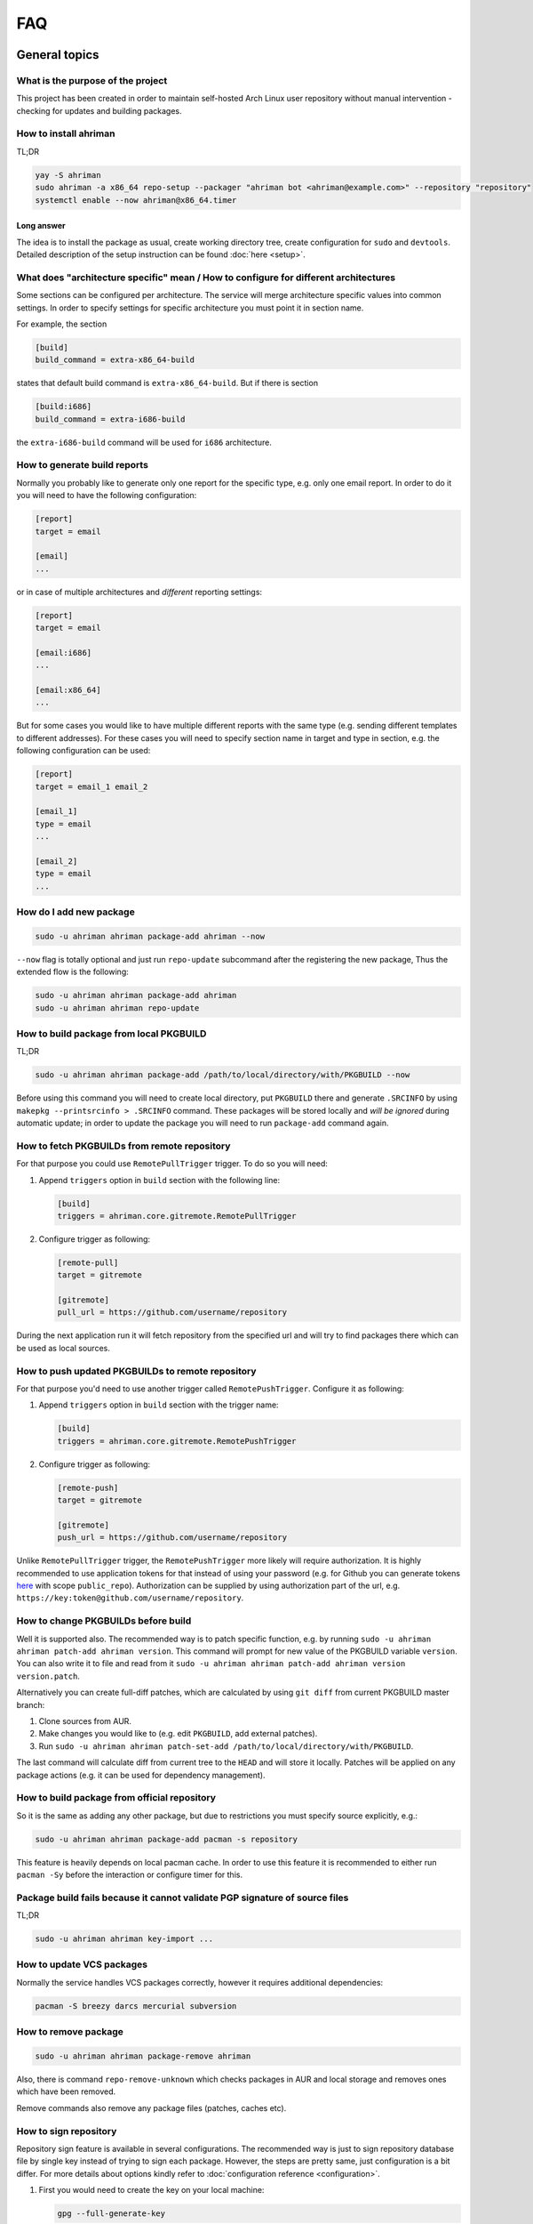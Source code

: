 
FAQ
===

General topics
--------------

What is the purpose of the project
^^^^^^^^^^^^^^^^^^^^^^^^^^^^^^^^^^

This project has been created in order to maintain self-hosted Arch Linux user repository without manual intervention - checking for updates and building packages.

How to install ahriman
^^^^^^^^^^^^^^^^^^^^^^

TL;DR

.. code-block:: shell

   yay -S ahriman
   sudo ahriman -a x86_64 repo-setup --packager "ahriman bot <ahriman@example.com>" --repository "repository"
   systemctl enable --now ahriman@x86_64.timer

Long answer
"""""""""""

The idea is to install the package as usual, create working directory tree, create configuration for ``sudo`` and ``devtools``. Detailed description of the setup instruction can be found :doc:`here <setup>`.

What does "architecture specific" mean / How to configure for different architectures
^^^^^^^^^^^^^^^^^^^^^^^^^^^^^^^^^^^^^^^^^^^^^^^^^^^^^^^^^^^^^^^^^^^^^^^^^^^^^^^^^^^^^

Some sections can be configured per architecture. The service will merge architecture specific values into common settings. In order to specify settings for specific architecture you must point it in section name.

For example, the section

.. code-block:: ini

   [build]
   build_command = extra-x86_64-build

states that default build command is ``extra-x86_64-build``. But if there is section

.. code-block:: ini

   [build:i686]
   build_command = extra-i686-build

the ``extra-i686-build`` command will be used for ``i686`` architecture.

How to generate build reports
^^^^^^^^^^^^^^^^^^^^^^^^^^^^^

Normally you probably like to generate only one report for the specific type, e.g. only one email report. In order to do it you will need to have the following configuration:

.. code-block:: ini

   [report]
   target = email

   [email]
   ...

or in case of multiple architectures and *different* reporting settings:

.. code-block:: ini

   [report]
   target = email

   [email:i686]
   ...

   [email:x86_64]
   ...

But for some cases you would like to have multiple different reports with the same type (e.g. sending different templates to different addresses). For these cases you will need to specify section name in target and type in section, e.g. the following configuration can be used:

.. code-block:: ini

   [report]
   target = email_1 email_2

   [email_1]
   type = email
   ...

   [email_2]
   type = email
   ...

How do I add new package
^^^^^^^^^^^^^^^^^^^^^^^^

.. code-block:: shell

   sudo -u ahriman ahriman package-add ahriman --now

``--now`` flag is totally optional and just run ``repo-update`` subcommand after the registering the new package, Thus the extended flow is the following:

.. code-block:: shell

   sudo -u ahriman ahriman package-add ahriman
   sudo -u ahriman ahriman repo-update

How to build package from local PKGBUILD
^^^^^^^^^^^^^^^^^^^^^^^^^^^^^^^^^^^^^^^^

TL;DR

.. code-block:: shell

   sudo -u ahriman ahriman package-add /path/to/local/directory/with/PKGBUILD --now

Before using this command you will need to create local directory, put ``PKGBUILD`` there and generate ``.SRCINFO`` by using ``makepkg --printsrcinfo > .SRCINFO`` command. These packages will be stored locally and *will be ignored* during automatic update; in order to update the package you will need to run ``package-add`` command again.


How to fetch PKGBUILDs from remote repository
^^^^^^^^^^^^^^^^^^^^^^^^^^^^^^^^^^^^^^^^^^^^^

For that purpose you could use ``RemotePullTrigger`` trigger. To do so you will need:

#.
   Append ``triggers`` option in ``build`` section with the following line:

   .. code-block:: ini

      [build]
      triggers = ahriman.core.gitremote.RemotePullTrigger

#.
   Configure trigger as following:

   .. code-block:: ini

      [remote-pull]
      target = gitremote

      [gitremote]
      pull_url = https://github.com/username/repository

During the next application run it will fetch repository from the specified url and will try to find packages there which can be used as local sources.

How to push updated PKGBUILDs to remote repository
^^^^^^^^^^^^^^^^^^^^^^^^^^^^^^^^^^^^^^^^^^^^^^^^^^

For that purpose you'd need to use another trigger called ``RemotePushTrigger``. Configure it as following:

#.
   Append ``triggers`` option in ``build`` section with the trigger name:

   .. code-block:: ini

      [build]
      triggers = ahriman.core.gitremote.RemotePushTrigger

#.
   Configure trigger as following:

   .. code-block:: ini

      [remote-push]
      target = gitremote

      [gitremote]
      push_url = https://github.com/username/repository

Unlike ``RemotePullTrigger`` trigger, the ``RemotePushTrigger`` more likely will require authorization. It is highly recommended to use application tokens for that instead of using your password (e.g. for Github you can generate tokens `here <https://github.com/settings/tokens>`_ with scope ``public_repo``). Authorization can be supplied by using authorization part of the url, e.g. ``https://key:token@github.com/username/repository``.

How to change PKGBUILDs before build
^^^^^^^^^^^^^^^^^^^^^^^^^^^^^^^^^^^^

Well it is supported also. The recommended way is to patch specific function, e.g. by running ``sudo -u ahriman ahriman patch-add ahriman version``. This command will prompt for new value of the PKGBUILD variable ``version``. You can also write it to file and read from it ``sudo -u ahriman ahriman patch-add ahriman version version.patch``.

Alternatively you can create full-diff patches, which are calculated by using ``git diff`` from current PKGBUILD master branch:

#. Clone sources from AUR.
#. Make changes you would like to (e.g. edit ``PKGBUILD``, add external patches).
#. Run ``sudo -u ahriman ahriman patch-set-add /path/to/local/directory/with/PKGBUILD``.

The last command will calculate diff from current tree to the ``HEAD`` and will store it locally. Patches will be applied on any package actions (e.g. it can be used for dependency management).

How to build package from official repository
^^^^^^^^^^^^^^^^^^^^^^^^^^^^^^^^^^^^^^^^^^^^^

So it is the same as adding any other package, but due to restrictions you must specify source explicitly, e.g.:

.. code-block:: shell

   sudo -u ahriman ahriman package-add pacman -s repository

This feature is heavily depends on local pacman cache. In order to use this feature it is recommended to either run ``pacman -Sy`` before the interaction or configure timer for this.

Package build fails because it cannot validate PGP signature of source files
^^^^^^^^^^^^^^^^^^^^^^^^^^^^^^^^^^^^^^^^^^^^^^^^^^^^^^^^^^^^^^^^^^^^^^^^^^^^

TL;DR

.. code-block:: shell

   sudo -u ahriman ahriman key-import ...

How to update VCS packages
^^^^^^^^^^^^^^^^^^^^^^^^^^

Normally the service handles VCS packages correctly, however it requires additional dependencies:

.. code-block:: shell

   pacman -S breezy darcs mercurial subversion

How to remove package
^^^^^^^^^^^^^^^^^^^^^

.. code-block:: shell

   sudo -u ahriman ahriman package-remove ahriman

Also, there is command ``repo-remove-unknown`` which checks packages in AUR and local storage and removes ones which have been removed.

Remove commands also remove any package files (patches, caches etc).

How to sign repository
^^^^^^^^^^^^^^^^^^^^^^

Repository sign feature is available in several configurations. The recommended way is just to sign repository database file by single key instead of trying to sign each package. However, the steps are pretty same, just configuration is a bit differ. For more details about options kindly refer to :doc:`configuration reference <configuration>`.

#.
   First you would need to create the key on your local machine:

   .. code-block:: shell

      gpg --full-generate-key

   This command will prompt you for several questions. Most of them may be left default, but you will need to fill real name and email address with some data. Because at the moment the service doesn't support passphrases, it must be left blank.

#.
   The command above will generate key and print its hash, something like ``8BE91E5A773FB48AC05CC1EDBED105AED6246B39``. Copy it.

#.
   Export your private key by using the hash above:

   .. code-block:: shell

      gpg --export-secret-keys -a 8BE91E5A773FB48AC05CC1EDBED105AED6246B39 > repository-key.gpg

#.

   Copy the specified key to the build machine (i.e. where the service is running).

#.
   Import the specified key to the service user:

   .. code-block:: shell

      sudo -u ahriman gpg --import repository-key.gpg

   Don't forget to remove the key from filesystem after import.

#.
   Change trust level to ``ultimate``:

   .. code-block:: shell

      sudo -u ahriman gpg --edit-key 8BE91E5A773FB48AC05CC1EDBED105AED6246B39

   The command above will drop you into gpg shell, in which you will need to type ``trust``, choose ``5 = I trust ultimately``, confirm and exit ``quit``.

#.
   Proceed with service configuration according to the :doc:`configuration <configuration>`:

   .. code-block:: ini

      [sign]
      target = repository
      key = 8BE91E5A773FB48AC05CC1EDBED105AED6246B39


How to rebuild packages after library update
^^^^^^^^^^^^^^^^^^^^^^^^^^^^^^^^^^^^^^^^^^^^

TL;DR

.. code-block:: shell

   sudo -u ahriman ahriman repo-rebuild --depends-on python

You can even rebuild the whole repository (which is particular useful in case if you would like to change packager) if you do not supply ``--depends-on`` option.

However, note that you do not need to rebuild repository in case if you just changed signing option, just use ``repo-sign`` command instead. 

How to install built packages
^^^^^^^^^^^^^^^^^^^^^^^^^^^^^

Add the following lines to your ``pacman.conf``:

.. code-block:: ini

   [repository]
   Server = file:///var/lib/ahriman/repository/x86_64

(You might need to add ``SigLevel`` option according to the pacman documentation.)

How to serve repository
^^^^^^^^^^^^^^^^^^^^^^^

Easy. For example, nginx configuration (without SSL) will look like:

.. code-block::

   server {
       listen 80;
       server_name repo.example.com;

       location / {
           autoindex on;
           root /var/lib/ahriman/repository;
       }
   }

Example of the status page configuration is the following (status service is using 8080 port):

.. code-block::

   server {
       listen 80;
       server_name builds.example.com;

       location / {
           proxy_set_header Host $host;
           proxy_set_header X-Real-IP $remote_addr;
           proxy_set_header X-Forwarded-For $proxy_add_x_forwarded_for;
           proxy_set_header X-Forwarder-Proto $scheme;

           proxy_pass http://127.0.0.1:8080;
       }
   }

Docker image
------------

We provide official images which can be found under ``arcan1s/ahriman`` repository. Docker image is being updated on each commit to master as well as on each version. If you would like to use last (probably unstable) build you can use ``edge`` tag or ``latest`` for any tagged versions; otherwise you can use any version tag available.

The default action (in case if no arguments provided) is ``repo-update``. Basically the idea is to run container, e.g.:

.. code-block:: shell

   docker run --privileged -v /path/to/local/repo:/var/lib/ahriman arcan1s/ahriman:latest

``--privileged`` flag is required to make mount possible inside container. In order to make data available outside of container, you would need to mount local (parent) directory inside container by using ``-v /path/to/local/repo:/var/lib/ahriman`` argument, where ``/path/to/local/repo`` is a path to repository on local machine. In addition, you can pass own configuration overrides by using the same ``-v`` flag, e.g.:

.. code-block:: shell

   docker run --privileged -v /path/to/local/repo:/var/lib/ahriman -v /path/to/overrides/overrides.ini:/etc/ahriman.ini.d/10-overrides.ini arcan1s/ahriman:latest

The action can be specified during run, e.g.:

.. code-block:: shell

   docker run --privileged -v /path/to/local/repo:/var/lib/ahriman arcan1s/ahriman:latest package-add ahriman --now

For more details please refer to docker FAQ.

Environment variables
^^^^^^^^^^^^^^^^^^^^^

The following environment variables are supported:

* ``AHRIMAN_ARCHITECTURE`` - architecture of the repository, default is ``x86_64``.
* ``AHRIMAN_DEBUG`` - if set all commands will be logged to console.
* ``AHRIMAN_FORCE_ROOT`` - force run ahriman as root instead of guessing by subcommand.
* ``AHRIMAN_HOST`` - host for the web interface, default is ``0.0.0.0``.
* ``AHRIMAN_OUTPUT`` - controls logging handler, e.g. ``syslog``, ``console``. The name must be found in logging configuration. Note that if ``syslog`` (the default) handler is used you will need to mount ``/dev/log`` inside container because it is not available there.
* ``AHRIMAN_PACKAGER`` - packager name from which packages will be built, default is ``ahriman bot <ahriman@example.com>``.
* ``AHRIMAN_PORT`` - HTTP server port if any, default is empty.
* ``AHRIMAN_REPOSITORY`` - repository name, default is ``aur-clone``.
* ``AHRIMAN_REPOSITORY_ROOT`` - repository root. Because of filesystem rights it is required to override default repository root. By default, it uses ``ahriman`` directory inside ahriman's home, which can be passed as mount volume.
* ``AHRIMAN_UNIX_SOCKET`` - full path to unix socket which is used by web server, default is empty. Note that more likely you would like to put it inside ``AHRIMAN_REPOSITORY_ROOT`` directory (e.g. ``/var/lib/ahriman/ahriman/ahriman-web.sock``) or to ``/tmp``.
* ``AHRIMAN_USER`` - ahriman user, usually must not be overwritten, default is ``ahriman``. 

You can pass any of these variables by using ``-e`` argument, e.g.:

.. code-block:: shell

   docker run --privileged -e AHRIMAN_PORT=8080 -v /path/to/local/repo:/var/lib/ahriman arcan1s/ahriman:latest

Daemon service
^^^^^^^^^^^^^^

There is special ``daemon`` subcommand which emulates systemd timer and will perform repository update periodically:

.. code-block:: shell

   docker run --privileged -v /path/to/local/repo:/var/lib/ahriman arcan1s/ahriman:latest daemon

This command uses same rules as ``repo-update``, thus, e.g. requires ``--privileged`` flag.

Web service setup
^^^^^^^^^^^^^^^^^

Well for that you would need to have web container instance running forever; it can be achieved by the following command:

.. code-block:: shell

   docker run --privileged -p 8080:8080 -e AHRIMAN_PORT=8080 -e AHRIMAN_UNIX_SOCKET=/var/lib/ahriman/ahriman/ahriman-web.sock -v /path/to/local/repo:/var/lib/ahriman arcan1s/ahriman:latest

Note about ``AHRIMAN_PORT`` environment variable which is required in order to enable web service. An additional port bind by ``-p 8080:8080`` is required to pass docker port outside of container.

The ``AHRIMAN_UNIX_SOCKET`` variable is not required, however, highly recommended as it can be used for interprocess communications. If you set this variable you would like to be sure that this path is available outside of container if you are going to use multiple docker instances.

If you are using ``AHRIMAN_UNIX_SOCKET`` variable, for every next container run it has to be passed also, e.g.:

.. code-block:: shell

   docker run --privileged -e AHRIMAN_UNIX_SOCKET=/var/lib/ahriman/ahriman/ahriman-web.sock -v /path/to/local/repo:/var/lib/ahriman arcan1s/ahriman:latest

Otherwise, you would need to pass ``AHRIMAN_PORT`` and mount container network to the host system (``--net=host``), e.g.:

.. code-block:: shell

   docker run --privileged --net=host -e AHRIMAN_PORT=8080 -v /path/to/local/repo:/var/lib/ahriman arcan1s/ahriman:latest

Remote synchronization
----------------------

How to sync repository to another server
^^^^^^^^^^^^^^^^^^^^^^^^^^^^^^^^^^^^^^^^

There are several choices:

#. 
   Easy and cheap, just share your local files through the internet, e.g. for ``nginx``:

   .. code-block::

       server {
           location /x86_64 {
               root /var/lib/ahriman/repository/x86_64;
               autoindex on;
           }
       }

#. 
   You can also upload your packages using ``rsync`` to any available server. In order to use it you would need to configure ahriman first:

   .. code-block:: ini

       [upload]
       target = rsync

       [rsync]
       remote = 192.168.0.1:/srv/repo

   After that just add ``/srv/repo`` to the ``pacman.conf`` as usual. You can also upload to S3 (e.g. ``Server = https://s3.eu-central-1.amazonaws.com/repository/x86_64``) or to Github (e.g. ``Server = https://github.com/ahriman/repository/releases/download/x86_64``).

How to sync to S3
^^^^^^^^^^^^^^^^^

#. 
   Install dependencies:

   .. code-block:: shell

      pacman -S python-boto3

#. 
   Create a bucket.

#. 
   Create user with write access to the bucket:

   .. code-block::

       {
           "Version": "2012-10-17",
           "Statement": [
               {
                   "Sid": "ListObjectsInBucket",
                   "Effect": "Allow",
                   "Action": [
                       "s3:ListBucket"
                   ],
                   "Resource": [
                       "arn:aws:s3:::repository"
                   ]
               },
               {
                   "Sid": "AllObjectActions",
                   "Effect": "Allow",
                   "Action": "s3:*Object",
                   "Resource": [
                       "arn:aws:s3:::repository/*"
                   ]
               }
           ]
       }

#. 
   Create an API key for the user and store it.

#. 
   Configure the service as following:

   .. code-block:: ini

       [upload]
       target = s3

       [s3]
       access_key = ...
       bucket = repository
       region = eu-central-1
       secret_key = ...

How to sync to Github releases
^^^^^^^^^^^^^^^^^^^^^^^^^^^^^^

#. 
   Create a repository.
#. 
   `Create API key <https://github.com/settings/tokens>`_ with scope ``public_repo``.
#. 
   Configure the service as following:

   .. code-block:: ini

       [upload]
       target = github

       [github]
       owner = ahriman
       password = ...
       repository = repository
       username = ahriman

Reporting
---------

How to report by email
^^^^^^^^^^^^^^^^^^^^^^

#. 
   Install dependencies:

   .. code-block:: shell

      yay -S python-jinja

#. 
   Configure the service:

   .. code-block:: ini

      [report]
      target = email

      [email]
      host = smtp.example.com
      link_path = http://example.com/x86_64
      password = ...
      port = 465
      receivers = me@example.com
      sender = me@example.com
      user = me@example.com

How to generate index page for S3
^^^^^^^^^^^^^^^^^^^^^^^^^^^^^^^^^

#. 
   Install dependencies:

   .. code-block:: shell

      yay -S python-jinja

#. 
   Configure the service:

   .. code-block:: ini

      [report]
      target = html

      [html]
      path = /var/lib/ahriman/repository/x86_64/index.html
      link_path = http://example.com/x86_64

After these steps ``index.html`` file will be automatically synced to S3

How to post build report to telegram
^^^^^^^^^^^^^^^^^^^^^^^^^^^^^^^^^^^^

#. 
   It still requires additional dependencies:

   .. code-block:: shell

      yay -S python-jinja

#. 
   Register bot in telegram. You can do it by talking with `@BotFather <https://t.me/botfather>`_. For more details please refer to `official documentation <https://core.telegram.org/bots>`_.

#. 
   Optionally (if you want to post message in chat):


   #. Create telegram channel. 
   #. Invite your bot into the channel.
   #. Make your channel public

#. 
   Get chat id if you want to use by numerical id or just use id prefixed with ``@`` (e.g. ``@ahriman``). If you are not using chat the chat id is your user id. If you don't want to make channel public you can use `this guide <https://stackoverflow.com/a/33862907>`_.

#. 
   Configure the service:

   .. code-block:: ini

      [report]
      target = telegram

      [telegram]
      api_key = aaAAbbBBccCC
      chat_id = @ahriman
      link_path = http://example.com/x86_64

   ``api_key`` is the one sent by `@BotFather <https://t.me/botfather>`_, ``chat_id`` is the value retrieved from previous step.

If you did everything fine you should receive the message with the next update. Quick credentials check can be done by using the following command:

.. code-block:: shell

   curl 'https://api.telegram.org/bot${CHAT_ID}/sendMessage?chat_id=${API_KEY}&text=hello'

(replace ``${CHAT_ID}`` and ``${API_KEY}`` with the values from configuration).

Web service
-----------

How to setup web service
^^^^^^^^^^^^^^^^^^^^^^^^

#. 
   Install dependencies:

   .. code-block:: shell

      yay -S python-aiohttp python-aiohttp-jinja2

#. 
   Configure service:

   .. code-block:: ini

      [web]
      port = 8080

#. 
   Start the web service ``systemctl enable --now ahriman-web@x86_64``.

How to enable basic authorization
^^^^^^^^^^^^^^^^^^^^^^^^^^^^^^^^^

#. 
   Install dependencies 😊:

   .. code-block:: shell

      yay -S python-aiohttp-security python-aiohttp-session python-cryptography

#. 
   Configure the service to enable authorization:

   .. code-block:: ini

      [auth]
      target = configuration

#.
   In order to provide access for reporting from application instances you can (recommended way) use unix sockets by configuring the following (note, that it requires ``python-requests-unixsocket`` package to be installed):

   .. code-block:: ini

      [web]
      unix_socket = /var/lib/ahriman/ahriman-web.sock

   This socket path must be available for web service instance and must be available for application instances (e.g. in case if you are using docker container, see above, you need to be sure that the socket is passed to the root filesystem).

   By the way, unix socket variable will be automatically set in case if ``--web-unix-socket`` argument is supplied to the ``setup`` subcommand.

   Alternatively, you need to create user for the service:

   .. code-block:: shell

      sudo -u ahriman ahriman user-add -r write api

   This command will ask for the password, just type it in stdin; *do not* leave the field blank, user will not be able to authorize, and finally configure the application:

   .. code-block:: ini

      [web]
      username = api
      password = pa55w0rd

#.
   Create end-user ``sudo -u ahriman ahriman user-add -r write my-first-user`` with password.

#.
   Restart web service ``systemctl restart ahriman-web@x86_64``.

How to enable OAuth authorization
^^^^^^^^^^^^^^^^^^^^^^^^^^^^^^^^^

#. 
   Create OAuth web application, download its ``client_id`` and ``client_secret``.
#. 
   Guess what? Install dependencies:

   .. code-block:: shell

      yay -S python-aiohttp-security python-aiohttp-session python-cryptography python-aioauth-client

#. 
   Configure the service:

   .. code-block:: ini

      [auth]
      target = oauth
      client_id = ...
      client_secret = ...

      [web]
      address = https://example.com

   Configure ``oauth_provider`` and ``oauth_scopes`` in case if you would like to use different from Google provider. Scope must grant access to user email. ``web.address`` is required to make callback URL available from internet.

#. 
   Create service user:

   .. code-block:: shell

      sudo -u ahriman ahriman user-add --as-service -r write api

#. 
   Create end-user ``sudo -u ahriman ahriman user-add -r write my-first-user``. When it will ask for the password leave it blank.

#.
   Restart web service ``systemctl restart ahriman-web@x86_64``.

Backup and restore
------------------

The service provides several commands aim to do easy repository backup and restore. If you would like to move repository from the server ``server1.example.com`` to another ``server2.example.com`` you have to perform the following steps:

#. 
   On the source server ``server1.example.com`` run ``repo-backup`` command, e.g.:

   .. code-block:: shell

      sudo ahriman repo-backup /tmp/repo.tar.gz

   This command will pack all configuration files together with database file into the archive specified as command line argument (i.e. ``/tmp/repo.tar.gz``). In addition it will also archive ``cache`` directory (the one which contains local clones used by e.g. local packages) and ``.gnupg`` of the ``ahriman`` user.

#. 
   Copy created archive from source server ``server1.example.com`` to target ``server2.example.com``.

#. 
   Install ahriman as usual on the target server ``server2.example.com`` if you didn't yet.

#. 
   Extract archive e.g. by using subcommand:

   .. code-block:: shell

      sudo ahriman repo-restore /tmp/repo.tar.gz

   An additional argument ``-o``/``--output`` can be used to specify extraction root (``/`` by default).

#. 
   Rebuild repository:

   .. code-block:: shell

      sudo -u ahriman ahriman repo-rebuild --from-database

Other topics
------------

How does it differ from %another-manager%?
^^^^^^^^^^^^^^^^^^^^^^^^^^^^^^^^^^^^^^^^^^

Short answer - I do not know. Also for some references credits to `Alad <https://github.com/AladW>`_, he `did <https://wiki.archlinux.org/title/User:Alad/Local_repo_tools>`_ really good investigation of existing alternatives.

`arch-repo-manager <https://github.com/Martchus/arch-repo-manager>`_
""""""""""""""""""""""""""""""""""""""""""""""""""""""""""""""""""""

Looks actually pretty good, in case if I would find it, I would probably didn't start this project, most of features (like web interface or additional helpers) are already implemented or planned to be. However, this project seems to be at early alpha stage (as for Nov 2022), written in C++ (not pro or con) and misses code documentation.

`archrepo2 <https://github.com/lilydjwg/archrepo2>`_
""""""""""""""""""""""""""""""""""""""""""""""""""""

Don't know, haven't tried it. But it lacks of documentation at least.

* ``ahriman`` has web interface.
* ``archrepo2`` doesn't have synchronization and reporting.
* ``archrepo2`` actively uses direct shell calls and ``yaourt`` components.
* ``archrepo2`` has constantly running process instead of timer process (it is not pro or con).

`repoctl <https://github.com/cassava/repoctl>`_
"""""""""""""""""""""""""""""""""""""""""""""""

* ``ahriman`` has web interface.
* ``repoctl`` does not have reporting feature.
* ``repoctl`` does not support local packages and patches.
* Some actions are not fully automated in ``repoctl`` (e.g. package update still requires manual intervention for the build itself).
* ``repoctl`` has better AUR interaction features. With colors!
* ``repoctl`` has much easier configuration and even completion.
* ``repoctl`` is able to store old packages.
* Ability to host repository from same command in ``repoctl`` vs external services (e.g. nginx) in ``ahriman``.

`repo-scripts <https://github.com/arcan1s/repo-scripts>`_
"""""""""""""""""""""""""""""""""""""""""""""""""""""""""

Though originally I've created ahriman by trying to improve the project, it still lacks a lot of features:

* ``ahriman`` has web interface.
* ``ahriman`` has better reporting with template support.
* ``ahriman`` has more synchronization features (there was only ``rsync`` based).
* ``ahriman`` supports local packages and patches.
* ``repo-scripts`` doesn't have dependency management.

...and so on. ``repo-scripts`` also has bad architecture and bad quality code and uses out-of-dated ``yaourt`` and ``package-query``.

`toolbox <https://github.com/chaotic-aur/toolbox>`_
"""""""""""""""""""""""""""""""""""""""""""""""""""

It is automation tools for ``repoctl`` mentioned above. Except for using shell it looks pretty cool and also offers some additional features like patches, remote synchronization (isn't it?) and reporting.

How to check service logs
^^^^^^^^^^^^^^^^^^^^^^^^^

By default, the service writes logs to ``/dev/log`` which can be accessed by using ``journalctl`` command (logs are written to the journal of the user under which command is run).

You can also edit configuration and forward logs to ``stderr``, just change ``handlers`` value, e.g.:

.. code-block:: shell

   sed -i 's/handlers = syslog_handler/handlers = console_handler/g' /etc/ahriman.ini.d/logging.ini

You can even configure logging as you wish, but kindly refer to python ``logging`` module `configuration <https://docs.python.org/3/library/logging.config.html>`_. The application uses java concept to log messages, e.g. class ``Application`` imported from ``ahriman.application.application`` package will have logger called ``ahriman.application.application.Application``. In order to e.g. change logger name for whole application package it is possible to change values for ``ahriman.application`` package; thus editing ``ahriman`` logger configuration will change logging for whole application (unless there are overrides for another logger).

Html customization
^^^^^^^^^^^^^^^^^^

It is possible to customize html templates. In order to do so, create files somewhere (refer to Jinja2 documentation and the service source code for available parameters) and put ``template_path`` to configuration pointing to this directory.

I did not find my question
^^^^^^^^^^^^^^^^^^^^^^^^^^

`Create an issue <https://github.com/arcan1s/ahriman/issues>`_ with type **Question**.
